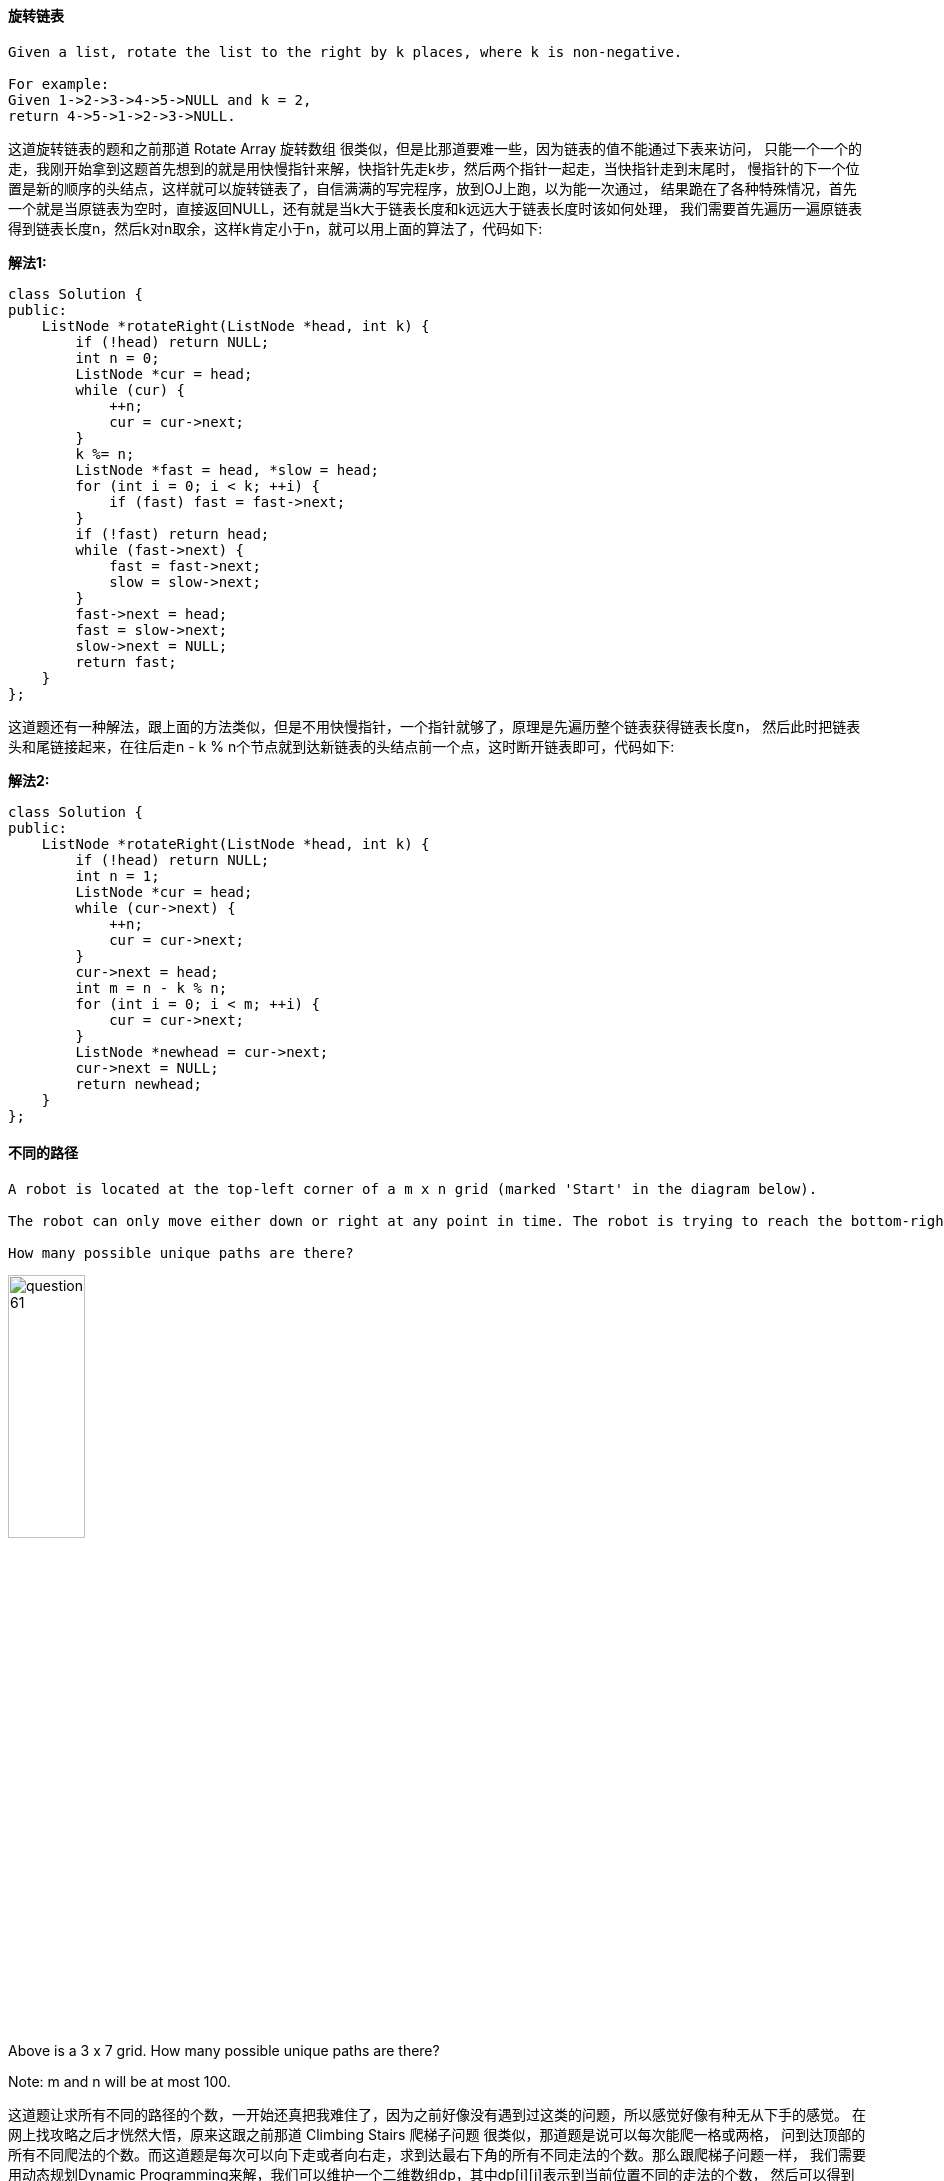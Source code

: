 ==== 旋转链表

----
Given a list, rotate the list to the right by k places, where k is non-negative.

For example:
Given 1->2->3->4->5->NULL and k = 2,
return 4->5->1->2->3->NULL.
----

这道旋转链表的题和之前那道 Rotate Array 旋转数组 很类似，但是比那道要难一些，因为链表的值不能通过下表来访问，
只能一个一个的走，我刚开始拿到这题首先想到的就是用快慢指针来解，快指针先走k步，然后两个指针一起走，当快指针走到末尾时，
慢指针的下一个位置是新的顺序的头结点，这样就可以旋转链表了，自信满满的写完程序，放到OJ上跑，以为能一次通过，
结果跪在了各种特殊情况，首先一个就是当原链表为空时，直接返回NULL，还有就是当k大于链表长度和k远远大于链表长度时该如何处理，
我们需要首先遍历一遍原链表得到链表长度n，然后k对n取余，这样k肯定小于n，就可以用上面的算法了，代码如下: +


**解法1:** +
[source, cpp, linenums]
----
class Solution {
public:
    ListNode *rotateRight(ListNode *head, int k) {
        if (!head) return NULL;
        int n = 0;
        ListNode *cur = head;
        while (cur) {
            ++n;
            cur = cur->next;
        }
        k %= n;
        ListNode *fast = head, *slow = head;
        for (int i = 0; i < k; ++i) {
            if (fast) fast = fast->next;
        }
        if (!fast) return head;
        while (fast->next) {
            fast = fast->next;
            slow = slow->next;
        }
        fast->next = head;
        fast = slow->next;
        slow->next = NULL;
        return fast;
    }
};
----

这道题还有一种解法，跟上面的方法类似，但是不用快慢指针，一个指针就够了，原理是先遍历整个链表获得链表长度n，
然后此时把链表头和尾链接起来，在往后走n - k % n个节点就到达新链表的头结点前一个点，这时断开链表即可，代码如下: +

**解法2:** +
[source, cpp, linenums]
----
class Solution {
public:
    ListNode *rotateRight(ListNode *head, int k) {
        if (!head) return NULL;
        int n = 1;
        ListNode *cur = head;
        while (cur->next) {
            ++n;
            cur = cur->next;
        }
        cur->next = head;
        int m = n - k % n;
        for (int i = 0; i < m; ++i) {
            cur = cur->next;
        }
        ListNode *newhead = cur->next;
        cur->next = NULL;
        return newhead;
    }
};
----

==== 不同的路径

----
A robot is located at the top-left corner of a m x n grid (marked 'Start' in the diagram below).

The robot can only move either down or right at any point in time. The robot is trying to reach the bottom-right corner of the grid (marked 'Finish' in the diagram below).

How many possible unique paths are there?
----

image::images/question_61.png[width="30%", height="35%"]

Above is a 3 x 7 grid. How many possible unique paths are there? +

Note: m and n will be at most 100. +

这道题让求所有不同的路径的个数，一开始还真把我难住了，因为之前好像没有遇到过这类的问题，所以感觉好像有种无从下手的感觉。
在网上找攻略之后才恍然大悟，原来这跟之前那道 Climbing Stairs 爬梯子问题 很类似，那道题是说可以每次能爬一格或两格，
问到达顶部的所有不同爬法的个数。而这道题是每次可以向下走或者向右走，求到达最右下角的所有不同走法的个数。那么跟爬梯子问题一样，
我们需要用动态规划Dynamic Programming来解，我们可以维护一个二维数组dp，其中dp[i][j]表示到当前位置不同的走法的个数，
然后可以得到递推式为: dp[i][j] = dp[i - 1][j] + dp[i][j - 1]，这里为了节省空间，我们使用一维数组dp，
一行一行的刷新也可以，代码如下： +


**解法1:** +
[source, cpp, linenums]
----
class Solution {
public:
    int uniquePaths(int m, int n) {
        vector<int> dp(n, 1);
        for (int i = 1; i < m; ++i) {
            for (int j = 1; j < n; ++j) {
                dp[j] += dp[j - 1];
            }
        }
        return dp[n - 1];
    }
};
----

这道题其实还有另一种很数学的解法，参见网友Code Ganker的博客，实际相当于机器人总共走了m + n - 2步，其中m - 1步向下走，
n - 1步向右走，那么总共不同的方法个数就相当于在步数里面m - 1和n - 1中较小的那个数的取法，实际上是一道组合数的问题，
写出代码如下: +

**解法2:** +
[source, cpp, linenums]
----
class Solution {
public:
    int uniquePaths(int m, int n) {
        double num = 1, denom = 1;
        int small = m > n ? n : m;
        for (int i = 1; i <= small - 1; ++i) {
            num *= m + n - 1 - i;
            denom *= i;
        }
        return (int)(num / denom);
    }
};
----

==== 不同的路径之二

----
Follow up for "Unique Paths":

Now consider if some obstacles are added to the grids. How many unique paths would there be?

An obstacle and empty space is marked as 1 and 0 respectively in the grid.

For example,

There is one obstacle in the middle of a 3x3 grid as illustrated below.

[
  [0,0,0],
  [0,1,0],
  [0,0,0]
]
The total number of unique paths is 2.

Note: m and n will be at most 100.
----


这道题是之前那道 Unique Paths 不同的路径 的延伸，在路径中加了一些障碍物，还是用动态规划Dynamic Programming来解，
不同的是当遇到为1的点，将该位置的dp数组中的值清零，其余和之前那道题并没有什么区别，代码如下： +

**解法1:** +
[source, cpp, linenums]
----
class Solution {
public:
    int uniquePathsWithObstacles(vector<vector<int>>& obstacleGrid) {
        if (obstacleGrid.empty() || obstacleGrid[0].empty() || obstacleGrid[0][0] == 1) return 0;
        vector<vector<int> > dp(obstacleGrid.size(), vector<int>(obstacleGrid[0].size(), 0));
        for (int i = 0; i < obstacleGrid.size(); ++i) {
            for (int j = 0; j < obstacleGrid[i].size(); ++j) {
                if (obstacleGrid[i][j] == 1) dp[i][j] = 0;
                else if (i == 0 && j == 0) dp[i][j] = 1;
                else if (i == 0 && j > 0) dp[i][j] = dp[i][j - 1];
                else if (i > 0 && j == 0) dp[i][j] = dp[i - 1][j];
                else dp[i][j] = dp[i - 1][j] + dp[i][j - 1];
            }
        }
        return dp.back().back();
    }
};
----

或者我们也可以使用一维dp数组来解，省一些空间，参见代码如下： +

**解法2:** +
[source, cpp, linenums]
----
class Solution {
public:
    int uniquePathsWithObstacles(vector<vector<int> > &obstacleGrid) {
        if (obstacleGrid.empty() || obstacleGrid[0].empty()) return 0;
        int m = obstacleGrid.size(), n = obstacleGrid[0].size();
        if (obstacleGrid[0][0] == 1) return 0;
        vector<int> dp(n, 0);
        dp[0] = 1;
        for (int i = 0; i < m; ++i) {
            for (int j = 0; j < n; ++j) {
                if (obstacleGrid[i][j] == 1) dp[j] = 0;
                else if (j > 0) dp[j] += dp[j - 1];
            }
        }
        return dp[n - 1];
    }
};
----

==== 最小路径和

----
Given a m x n grid filled with non-negative numbers, find a path from top left to bottom right which minimizes the sum of all numbers along its path.

Note: You can only move either down or right at any point in time.
----

这道题跟之前那道 Dungeon Game 地牢游戏 没有什么太大的区别，都需要用动态规划Dynamic Programming来做，
这应该算是DP问题中比较简单的一类，我们维护一个二维的dp数组，其中dp[i][j]表示当前位置的最小路径和，
递推式也容易写出来 dp[i][j] = grid[i][j] + min(dp[i - 1][j], dp[i][j - 1]) 反正难度不算大，代码如下： +

[source, cpp, lknenums]
----
class Solution {
public:
    int minPathSum(vector<vector<int> > &grid) {
        int m = grid.size(), n = grid[0].size();
        int dp[m][n];
        dp[0][0] = grid[0][0];
        for (int i = 1; i < m; ++i) dp[i][0] = grid[i][0] + dp[i - 1][0];
        for (int i = 1; i < n; ++i) dp[0][i] = grid[0][i] + dp[0][i - 1];
        for (int i = 1; i < m; ++i) {
            for (int j = 1; j < n; ++j) {
                dp[i][j] = grid[i][j] + min(dp[i - 1][j], dp[i][j - 1]);
            }
        }
        return dp[m - 1][n - 1];
    }
};
----

==== 验证数字

----
Validate if a given string is numeric.

Some examples:
"0" => true
" 0.1 " => true
"abc" => false
"1 a" => false
"2e10" => true

Note: It is intended for the problem statement to be ambiguous. You should gather all requirements up front before implementing one.
----

这道验证数字的题比想象中的要复杂的多，有很多情况需要考虑，而OJ上给这道题的分类居然是Easy，Why?
而10.9% 的全场最低的Accept Rate正说明这道题的难度，网上有很多解法，有利用有限自动机Finite Automata Machine的程序写的简洁优雅
 (http://blog.csdn.net/kenden23/article/details/18696083), 还有利用正则表达式，
 更是写的丧心病狂的简洁 (http://blog.csdn.net/fightforyourdream/article/details/12900751)。而我主要还是用最一般的写法，
 参考了网上另一篇博文 (http://yucoding.blogspot.com/2013/05/leetcode-question-118-valid-number.html)，处理各种情况。 +

 首先，从题目中给的一些例子可以分析出来，我们所需要关注的除了数字以外的特殊字符有空格 ‘ ’， 小数点 '.', 自然数 'e/E', 还要加上正负号 '+/-"， 除了这些字符需要考虑意外，出现了任何其他的字符，可以马上判定不是数字。下面我们来一一分析这些出现了也可能是数字的特殊字符： +

1. 空格 ‘ ’： 空格分为两种情况需要考虑，一种是出现在开头和末尾的空格，一种是出现在中间的字符。出现在开头和末尾的空格不影响数字，而一旦中间出现了空格，则立马不是数字。解决方法：预处理时去掉字符的首位空格，中间再检测到空格，则判定不是数字。 +

2. 小数点 '.'：小数点需要分的情况较多，首先的是小数点只能出现一次，但是小数点可以出现在任何位置，开头(".3"), 中间("1.e2"), 以及结尾("1." ), 而且需要注意的是，小数点不能出现在自然数 'e/E' 之后，如 "1e.1" false, "1e1.1" false。还有，当小数点位于末尾时，前面必须是数字，如 "1."  true，" -." false。解决方法：开头中间结尾三个位置分开讨论情况。 +

3. 自然数 'e/E'：自然数的前后必须有数字，即自然数不能出现在开头和结尾，如 "e" false,  ".e1" false, "3.e" false, "3.e1" true。而且小数点只能出现在自然数之前，还有就是自然数前面不能是符号，如 "+e1" false, "1+e" false. 解决方法：开头中间结尾三个位置分开讨论情况。 +

4. 正负号 '+/-"，正负号可以再开头出现，可以再自然数e之后出现，但不能是最后一个字符，后面得有数字，如  "+1.e+5" true。解决方法：开头中间结尾三个位置分开讨论情况。 +

下面我们开始正式分开头中间结尾三个位置来讨论情况： +

1. 在讨论三个位置之前做预处理，去掉字符串首尾的空格，可以采用两个指针分别指向开头和结尾，遇到空格则跳过，分别指向开头结尾非空格的字符。 +

2. 对首字符处理，首字符只能为数字或者正负号 '+/-"，我们需要定义三个flag在标示我们是否之前检测到过小数点，自然数和正负号。首字符如为数字或正负号，则标记对应的flag，若不是，直接返回false。 +

3. 对中间字符的处理，中间字符会出现五种情况，数字，小数点，自然数，正负号和其他字符。 +

若是数字，标记flag并通过。 +

若是自然数，则必须是第一次出现自然数，并且前一个字符不能是正负号，而且之前一定要出现过数字，才能标记flag通过。 +

若是正负号，则之前的字符必须是自然数e，才能标记flag通过。 +

若是小数点，则必须是第一次出现小数点并且自然数没有出现过，才能标记flag通过。 +

若是其他，返回false。 +

4. 对尾字符处理，最后一个字符只能是数字或小数点，其他字符都返回false。 +

若是数字，返回true。 +

若是小数点，则必须是第一次出现小数点并且自然数没有出现过，还有前面必须是数字，才能返回true。 +

**解法1:** +
[source, cpp, linenums]
----
class Solution {
public:
    bool isNumber(string s) {
        int len = s.size();
        int left = 0, right = len - 1;
        bool eExisted = false;
        bool dotExisted = false;
        bool digitExisited = false;
        // Delete spaces in the front and end of string
        while (s[left] == ' ') ++left;
        while (s[right] == ' ') --right;
        // If only have one char and not digit, return false
        if (left >= right && (s[left] < '0' || s[left] > '9')) return false;
        //Process the first char
        if (s[left] == '.') dotExisted = true;
        else if (s[left] >= '0' && s[left] <= '9') digitExisited = true;
        else if (s[left] != '+' && s[left] != '-') return false;
        // Process the middle chars
        for (int i = left + 1; i <= right - 1; ++i) {
            if (s[i] >= '0' && s[i] <= '9') digitExisited = true;
            else if (s[i] == 'e' || s[i] == 'E') { // e/E cannot follow +/-, must follow a digit
                if (!eExisted && s[i - 1] != '+' && s[i - 1] != '-' && digitExisited) eExisted = true;
                else return false;
            } else if (s[i] == '+' || s[i] == '-') { // +/- can only follow e/E
                if (s[i - 1] != 'e' && s[i - 1] != 'E') return false;
            } else if (s[i] == '.') { // dot can only occur once and cannot occur after e/E
                if (!dotExisted && !eExisted) dotExisted = true;
                else return false;
            } else return false;
        }
        // Process the last char, it can only be digit or dot, when is dot, there should be no dot and e/E before and must follow a digit
        if (s[right] >= '0' && s[right] <= '9') return true;
        else if (s[right] == '.' && !dotExisted && !eExisted && digitExisited) return true;
        else return false;
    }
};
----

上面的写法略为复杂，我们尝试着来优化一下，根据上面的分析，所有的字符可以分为六大类，空格，符号，数字，小数点，自然底数和其他字符，我们需要五个标志变量，num, dot, exp, sign分别表示数字，小数点，自然底数和符号是否出现，numAfterE表示自然底数后面是否有数字，那么我们分别来看各种情况： +

- 空格： 我们需要排除的情况是，当前位置是空格而后面一位不为空格，但是之前有数字，小数点，自然底数或者符号出现时返回false。 +

- 符号：符号前面如果有字符的话必须是空格或者是自然底数，标记sign为true。 +

- 数字：标记num和numAfterE为true。 +

- 小数点：如果之前出现过小数点或者自然底数，返回false，否则标记dot为true。 +

- 自然底数：如果之前出现过自然底数或者之前从未出现过数字，返回false，否则标记exp为true，numAfterE为false。 +

- 其他字符：返回false。 +

最后返回num && numAfterE即可。 +

**解法2:** +
[source, cpp, linenums]
----
class Solution {
public:
    bool isNumber(string s) {
        bool num = false, numAfterE = true, dot = false, exp = false, sign = false;
        int n = s.size();
        for (int i = 0; i < n; ++i) {
            if (s[i] == ' ') {
                if (i < n - 1 && s[i + 1] != ' ' && (num || dot || exp || sign)) return false;
            } else if (s[i] == '+' || s[i] == '-') {
                if (i > 0 && s[i - 1] != 'e' && s[i - 1] != ' ') return false;
                sign = true;
            } else if (s[i] >= '0' && s[i] <= '9') {
                num = true;
                numAfterE = true;
            } else if (s[i] == '.') {
                if (dot || exp) return false;
                dot = true;
            } else if (s[i] == 'e') {
                if (exp || !num) return false;
                exp = true;
                numAfterE = false;
            } else return false;
        }
        return num && numAfterE;
    }
};
----

==== 加一运算

----
Given a non-negative number represented as an array of digits, plus one to the number.

The digits are stored such that the most significant digit is at the head of the list.
----

将一个数字的每个位上的数字分别存到一个一维向量中，最高位在最开头，我们需要给这个数字加一，即在末尾数字加一，如果末尾数字是9，
那么则会有进位问题，而如果前面位上的数字仍为9，则需要继续向前进位。具体算法如下：首先判断最后一位是否为9，若不是，直接加一返回，
若是，则该位赋0，再继续查前一位，同样的方法，知道查完第一位。如果第一位原本为9，加一后会产生新的一位，那么最后要做的是，查运算完的第一位是否为0，
如果是，则在最前头加一个1。代码如下： +

**解法1:** +
[source, cpp, linenums]
----
class Solution {
public:
    vector<int> plusOne(vector<int> &digits) {
        int n = digits.size();
        for (int i = n - 1; i >= 0; --i) {
            if (digits[i] == 9) digits[i] = 0;
            else {
                digits[i] += 1;
                return digits;
            }
        }
        if (digits.front() == 0) digits.insert(digits.begin(), 1);
        return digits;
    }
};
----

我们也可以使用跟之前那道Add Binary类似的做法，我们将carry初始化为1，然后相当于digits加了一个0，处理方法跟之前那道题一样，参见代码如下： +

**解法2:** +
[source, cpp, linenums]
----
class Solution {
public:
    vector<int> plusOne(vector<int>& digits) {
        if (digits.empty()) return digits;
        int carry = 1, n = digits.size();
        for (int i = n - 1; i >= 0; --i) {
            if (carry == 0) return digits;
            int sum = digits[i] + carry;
            digits[i] = sum % 10;
            carry = sum / 10;
        }
        if (carry == 1) digits.insert(digits.begin(), 1);
        return digits;
    }
};
----

==== 二进制数相加

----
Given two binary strings, return their sum (also a binary string).

For example,
a = "11"
b = "1"
Return "100".
----

二进制数相加，并且保存在string中，要注意的是如何将string和int之间互相转换，并且每位相加时，会有进位的可能，
会影响之后相加的结果。而且两个输入string的长度也可能会不同。这时我们需要新建一个string，它的长度是两条输入string中的较大的那个，
并且把较短的那个输入string通过在开头加字符‘0’来补的较大的那个长度。这时候我们逐个从两个string的末尾开始取出字符，然后转为数字，
想加，如果大于等于2，则标记进位标志carry，并且给新string加入一个字符‘0’。代码如下： +

**解法1:** +
[source, cpp, linenums]
----
class Solution {
public:
    string addBinary(string a, string b) {
        string res;
        int na = a.size();
        int nb = b.size();
        int n = max(na, nb);
        bool carry = false;
        if (na > nb) {
            for (int i = 0; i < na - nb; ++i) b.insert(b.begin(), '0');
        }
        else if (na < nb) {
            for (int i = 0; i < nb - na; ++i) a.insert(a.begin(), '0');
        }
        for (int i = n - 1; i >= 0; --i) {
            int tmp = 0;
            if (carry) tmp = (a[i] - '0') + (b[i] - '0') + 1;
            else tmp = (a[i] - '0') + (b[i] - '0');
            if (tmp == 0) {
                res.insert(res.begin(), '0');
                carry = false;
            }
            else if (tmp == 1) {
                res.insert(res.begin(), '1');
                carry = false;
            }
            else if (tmp == 2) {
                res.insert(res.begin(), '0');
                carry = true;
            }
            else if (tmp == 3) {
                res.insert(res.begin(), '1');
                carry = true;
            }
        }
        if (carry) res.insert(res.begin(), '1');
        return res;
    }
};
----

下面这种写法又巧妙又简洁，用了两个指针分别指向a和b的末尾，然后每次取出一个字符，转为数字，若无法取出字符则按0处理，然后定义进位carry，
初始化为0，将三者加起来，对2取余即为当前位的数字，对2取商即为当前进位的值，记得最后还要判断下carry，如果为1的话，要在结果最前面加上一个1，
参见代码如下： +

**解法2:** +
[source, cpp, linenums]
----
class Solution {
public:
    string addBinary(string a, string b) {
        string res = "";
        int m = a.size() - 1, n = b.size() - 1, carry = 0;
        while (m >= 0 || n >= 0) {
            int p = m >= 0 ? a[m--] - '0' : 0;
            int q = n >= 0 ? b[n--] - '0' : 0;
            int sum = p + q + carry;
            res = to_string(sum % 2) + res;
            carry = sum / 2;
        }
        return carry == 1 ? "1" + res : res;
    }
};
----

==== 文本左右对齐

----
Given an array of words and a length L, format the text such that each line has exactly L characters and is fully (left and right) justified.

You should pack your words in a greedy approach; that is, pack as many words as you can in each line. Pad extra spaces ' ' when necessary so that each line has exactly Lcharacters.

Extra spaces between words should be distributed as evenly as possible. If the number of spaces on a line do not divide evenly between words, the empty slots on the left will be assigned more spaces than the slots on the right.

For the last line of text, it should be left justified and no extra space is inserted between words.

For example,
words: ["This", "is", "an", "example", "of", "text", "justification."]
L: 16.

Return the formatted lines as:

[
   "This    is    an",
   "example  of text",
   "justification.  "
]


Note: Each word is guaranteed not to exceed L in length.

click to show corner cases.

Corner Cases:


A line other than the last line might contain only one word. What should you do in this case?
In this case, that line should be left-justified.
----


我将这道题翻译为文本的左右对齐是因为这道题像极了word软件里面的文本左右对齐功能，这道题我前前后后折腾了快四个小时终于通过了OJ，
完成了之后想着去网上搜搜看有没有更简单的方法，搜了一圈发现都差不多，都挺复杂的，于是乎就按自己的思路来说吧，由于返回的结果是多行的，
所以我们在处理的时候也要一行一行的来处理，首先要做的就是确定每一行能放下的单词数，这个不难，就是比较n个单词的长度和加上n - 1个空格的长度跟给定的长度L来比较即可，
找到了一行能放下的单词个数，然后计算出这一行存在的空格的个数，是用给定的长度L减去这一行所有单词的长度和。得到了空格的个数之后，
就要在每个单词后面插入这些空格，这里有两种情况，比如某一行有两个单词"to" 和 "a"，给定长度L为6，如果这行不是最后一行，
那么应该输出"to   a"，如果是最后一行，则应该输出 "to a  "，所以这里需要分情况讨论，最后一行的处理方法和其他行之间略有不同。
最后一个难点就是，如果一行有三个单词，这时候中间有两个空，如果空格数不是2的倍数，那么左边的空间里要比右边的空间里多加入一个空格，
那么我们只需要用总的空格数除以空间个数，能除尽最好，说明能平均分配，除不尽的话就多加个空格放在左边的空间里，以此类推，具体实现过程还是看代码吧： +

[source, cpp, linenums]
----
class Solution {
public:
    vector<string> fullJustify(vector<string> &words, int L) {
        vector<string> res;
        int i = 0;
        while (i < words.size()) {
            int j = i, len = 0;
            while (j < words.size() && len + words[j].size() + j - i <= L) {
                len += words[j++].size();
            }
            string out;
            int space = L - len;
            for (int k = i; k < j; ++k) {
                out += words[k];
                if (space > 0) {
                    int tmp;
                    if (j == words.size()) {
                        if (j - k == 1) tmp = space;
                        else tmp = 1;
                    } else {
                        if (j - k - 1 > 0) {
                            if (space % (j - k - 1) == 0) tmp = space / (j - k - 1);
                            else tmp = space / (j - k - 1) + 1;
                        } else tmp = space;
                    }
                    out.append(tmp, ' ');
                    space -= tmp;
                }
            }
            res.push_back(out);
            i = j;
        }
        return res;
    }
};
----

==== 求平方根

----
Implement int sqrt(int x).

Compute and return the square root of x.
----

这道题要求我们求平方根，我们能想到的方法就是算一个候选值的平方，然后和x比较大小，为了缩短查找时间，我们采用二分搜索法来找平方根，这里属于博主之前总结的LeetCode Binary Search Summary 二分搜索法小结中的第三类的变形，找最后一个不大于目标值的数，代码如下： +

**解法1:** +
[source, cpp, linenums]
----
class Solution {
public:
    int mySqrt(int x) {
        if (x <= 1) return x;
        int left = 0, right = x;
        while (left < right) {
            int mid = left + (right - left) / 2;
            if (x / mid >= mid) left = mid + 1;
            else right = mid;
        }
        return right - 1;
    }
};
----

这道题还有另一种解法，是利用牛顿迭代法，记得高数中好像讲到过这个方法，是用逼近法求方程根的神器，在这里也可以借用一下，可参见网友Annie Kim's Blog的博客，因为要求x2 = n的解，令f(x)=x2-n，相当于求解f(x)=0的解，可以求出递推式如下： +

xi+1=xi - (xi2 - n) / (2xi) = xi - xi / 2 + n / (2xi) = xi / 2 + n / 2xi = (xi + n/xi) / 2 +

**解法2:** +
[source, cpp, linenums]
----
class Solution {
public:
    int mySqrt(int x) {
        if (x == 0) return 0;
        double res = 1, pre = 0;
        while (abs(res - pre) > 1e-6) {
            pre = res;
            res = (res + x / res) / 2;
        }
        return int(res);
    }
};
----

也是牛顿迭代法，写法更加简洁一些，注意为了防止越界，声明为长整型，参见代码如下： +

**解法3:** +
[source, cpp, linenums]
----
class Solution {
public:
    int mySqrt(int x) {
        long res = x;
        while (res * res > x) {
            res = (res + x / res) / 2;
        }
        return res;
    }
};
----


==== 爬楼梯

[source, cpp, linenums]
----
class Solution {
public:
    int climbStairs(int n) {
        if(n == 1) return 1;
        if(n == 2) return 2;
        int cur = 2, pre = 1;
        int result = 0;
        for(int i=3; i<n; ++i){
            result = cur + pre;
            pre = cur;
            cur = result;
        }

        return cur + pre;
    }
};
----

==== 简化路径

----
Given an absolute path for a file (Unix-style), simplify it.

For example,
path = "/home/", => "/home"
path = "/a/./b/../../c/", => "/c"

click to show corner cases.

Corner Cases:


Did you consider the case where path = "/../"?
In this case, you should return "/".
Another corner case is the path might contain multiple slashes '/' together, such as "/home//foo/".
In this case, you should ignore redundant slashes and return "/home/foo".
----

这道题让简化给定的路径，光根据题目中给的那一个例子还真不太好总结出规律，应该再加上两个例子 path = "/a/./b/../c/", => "/a/c"和path = "/a/./b/c/", => "/a/b/c"， 这样我们就可以知道中间是"."的情况直接去掉，是".."时删掉它上面挨着的一个路径，而下面的边界条件给的一些情况中可以得知，如果是空的话返回"/"，如果有多个"/"只保留一个。那么我们可以把路径看做是由一个或多个"/"分割开的众多子字符串，把它们分别提取出来一一处理即可，代码如下： +

**解法1:** +
[source, cpp, linenums]
----
class Solution {
public:
    string simplifyPath(string path) {
        vector<string> v;
        int i = 0;
        while (i < path.size()) {
            while (path[i] == '/' && i < path.size()) ++i;
            if (i == path.size()) break;
            int start = i;
            while (path[i] != '/' && i < path.size()) ++i;
            int end = i - 1;
            string s = path.substr(start, end - start + 1);
            if (s == "..") {
                if (!v.empty()) v.pop_back();
            } else if (s != ".") {
                v.push_back(s);
            }
        }
        if (v.empty()) return "/";
        string res;
        for (int i = 0; i < v.size(); ++i) {
            res += '/' + v[i];
        }
        return res;
    }
};
----

还有一种解法是利用了C语言中的函数strtok来分隔字符串，但是需要把string和char*类型相互转换，转换方法请猛戳这里。除了这块不同，其余的思想和上面那种解法相同，代码如下： +

**解法2:** +
[source, cpp, linenums]
----
class Solution {
public:
    string simplifyPath(string path) {
        vector<string> v;
        char *cstr = new char[path.length() + 1];
        strcpy(cstr, path.c_str());
        char *pch = strtok(cstr, "/");
        while (pch != NULL) {
            string p = string(pch);
            if (p == "..") {
                if (!v.empty()) v.pop_back();
            } else if (p != ".") {
                v.push_back(p);
            }
            pch = strtok(NULL, "/");
        }
        if (v.empty()) return "/";
        string res;
        for (int i = 0; i < v.size(); ++i) {
            res += '/' + v[i];
        }
        return res;
    }
};
----

C++中也有专门处理字符串的机制，我们可以使用stringstream来分隔字符串，然后对每一段分别处理，思路和上面的方法相似，参见代码如下： +
**解法3:** +
[source, cpp, linenums]
----
class Solution {
public:
    string simplifyPath(string path) {
        string res, t;
        stringstream ss(path);
        vector<string> v;
        while (getline(ss, t, '/')) {
            if (t == "" || t == ".") continue;
            if (t == ".." && !v.empty()) v.pop_back();
            else if (t != "..") v.push_back(t);
        }
        for (string s : v) res += "/" + s;
        return res.empty() ? "/" : res;
    }
};
----

==== 编辑距离

----
Given two words word1 and word2, find the minimum number of steps required to convert word1 to word2. (each operation is counted as 1 step.)

You have the following 3 operations permitted on a word:

a) Insert a character
b) Delete a character
c) Replace a character
----

这道题让求从一个字符串转变到另一个字符串需要的变换步骤，共有三种变换方式，插入一个字符，删除一个字符，和替换一个字符。根据以往的经验，对于字符串相关的题目十有八九都是用动态规划Dynamic Programming来解，这道题也不例外。这道题我们需要维护一个二维的数组dp，其中dp[i][j]表示从word1的前i个字符转换到word2的前j个字符所需要的步骤。那我们可以先给这个二维数组dp的第一行第一列赋值，这个很简单，因为第一行和第一列对应的总有一个字符串是空串，于是转换步骤完全是另一个字符串的长度。跟以往的DP题目类似，难点还是在于找出递推式，我们可以举个例子来看，比如word1是“bbc"，word2是”abcd“，那么我们可以得到dp数组如下： +

----
  Ø a b c d
Ø 0 1 2 3 4
b 1 1 1 2 3
b 2 2 1 2 3
c 3 3 2 1 2
----

----
我们通过观察可以发现，当word1[i] == word2[j]时，dp[i][j] = dp[i - 1][j - 1]，其他情况时，dp[i][j]是其左，左上，上的三个值中的最小值加1，那么可以得到递推式为：

dp[i][j] =      /    dp[i - 1][j - 1],  if word1[i - 1] == word2[j - 1]

                  \    min(dp[i - 1][j - 1], min(dp[i - 1][j], dp[i][j - 1])) + 1    else
----

[source, cpp, linenums]
----

class Solution {
public:
    int minDistance(string word1, string word2) {
        int n1 = word1.size(), n2 = word2.size();
        int dp[n1 + 1][n2 + 1];
        for (int i = 0; i <= n1; ++i) dp[i][0] = i;
        for (int i = 0; i <= n2; ++i) dp[0][i] = i;
        for (int i = 1; i <= n1; ++i) {
            for (int j = 1; j <= n2; ++j) {
                if (word1[i - 1] == word2[j - 1]) {
                    dp[i][j] = dp[i - 1][j - 1];
                } else {
                    dp[i][j] = min(dp[i - 1][j - 1], min(dp[i - 1][j], dp[i][j - 1])) + 1;
                }
            }
        }
        return dp[n1][n2];
    }
};
----

==== 矩阵赋零

----
Given a m x n matrix, if an element is 0, set its entire row and column to 0. Do it in place.

click to show follow up.

Follow up:
Did you use extra space?
A straight forward solution using O(mn) space is probably a bad idea.
A simple improvement uses O(m + n) space, but still not the best solution.
Could you devise a constant space solution?
----

据说这题是CareerCup上的原题，我还没有刷CareerCup，所以不知道啦，不过这题也不算难，虽然我也是看了网上的解法照着写的，但是下次遇到绝对想的起来。
这道题中说的空间复杂度为O(mn)的解法自不用多说，直接新建一个和matrix等大小的矩阵，然后一行一行的扫，只要有0，就将新建的矩阵的对应行全赋0，
行扫完再扫列，然后把更新完的矩阵赋给matrix即可，这个算法的空间复杂度太高。将其优化到O(m+n)的方法是，用一个长度为m的一维数组记录各行中是否有0，
用一个长度为n的一维数组记录各列中是否有0，最后直接更新matrix数组即可。这道题的要求是用O(1)的空间，那么我们就不能新建数组，
我们考虑就用原数组的第一行第一列来记录各行各列是否有0. +

- 先扫描第一行第一列，如果有0，则将各自的flag设置为true +
- 然后扫描除去第一行第一列的整个数组，如果有0，则将对应的第一行和第一列的数字赋0 +
- 再次遍历除去第一行第一列的整个数组，如果对应的第一行和第一列的数字有一个为0，则将当前值赋0 +
- 最后根据第一行第一列的flag来更新第一行第一列 +

代码如下： +

[source, cpp, linenums]
----
class Solution {
public:
    void setZeroes(vector<vector<int> > &matrix) {
        if (matrix.empty() || matrix[0].empty()) return;
        int m = matrix.size(), n = matrix[0].size();
        bool rowZero = false, colZero = false;
        for (int i = 0; i < m; ++i) {
            if (matrix[i][0] == 0) colZero = true;
        }
        for (int i = 0; i < n; ++i) {
            if (matrix[0][i] == 0) rowZero = true;
        }
        for (int i = 1; i < m; ++i) {
            for (int j = 1; j < n; ++j) {
                if (matrix[i][j] == 0) {
                    matrix[0][j] = 0;
                    matrix[i][0] = 0;
                }
            }
        }
        for (int i = 1; i < m; ++i) {
            for (int j = 1; j < n; ++j) {
                if (matrix[0][j] == 0 || matrix[i][0] == 0) {
                    matrix[i][j] = 0;
                }
            }
        }
        if (rowZero) {
            for (int i = 0; i < n; ++i) matrix[0][i] = 0;
        }
        if (colZero) {
            for (int i = 0; i < m; ++i) matrix[i][0] = 0;
        }
    }
};
----

==== 搜索一个二维矩阵

----
Write an efficient algorithm that searches for a value in an m x n matrix. This matrix has the following properties:



Integers in each row are sorted from left to right.
The first integer of each row is greater than the last integer of the previous row.


For example,

Consider the following matrix:

[
  [1,   3,  5,  7],
  [10, 11, 16, 20],
  [23, 30, 34, 50]
]
Given target = 3, return true.
----

这道题要求搜索一个二维矩阵，由于给的矩阵是有序的，所以很自然的想到要用二分查找法，我们可以在第一列上先用一次二分查找法找到目标值所在的行的位置，然后在该行上再用一次二分查找法来找是否存在目标值，代码如下: +

**解法1:** +
[source, cpp, linenums]
----
class Solution {
public:
    bool searchMatrix(vector<vector<int> > &matrix, int target) {
        if (matrix.empty() || matrix[0].empty()) return false;
        if (target < matrix[0][0] || target > matrix.back().back()) return false;
        int left = 0, right = matrix.size() - 1;
        while (left <= right) {
            int mid = (left + right) / 2;
            if (matrix[mid][0] == target) return true;
            else if (matrix[mid][0] < target) left = mid + 1;
            else right = mid - 1;
        }
        int tmp = right;
        left = 0;
        right = matrix[tmp].size() - 1;
        while (left <= right) {
            int mid = (left + right) / 2;
            if (matrix[tmp][mid] == target) return true;
            else if (matrix[tmp][mid] < target) left = mid + 1;
            else right = mid - 1;
        }
        return false;
    }
};
----

当然这道题也可以使用一次二分查找法，如果我们按S型遍历该二维数组，可以得到一个有序的一维数组，那么我们只需要用一次二分查找法，而关键就在于坐标的转换，如何把二维坐标和一维坐标转换是关键点，把一个长度为n的一维数组转化为m*n的二维数组(m*n = n)后，那么原一维数组中下标为i的元素将出现在二维数组中的[i/n][i%n]的位置，有了这一点，代码很好写出来了： +

**解法2:** +
[source, cpp, linenums]
----
class Solution {
public:
    bool searchMatrix(vector<vector<int> > &matrix, int target) {
        if (matrix.empty() || matrix[0].empty()) return false;
        if (target < matrix[0][0] || target > matrix.back().back()) return false;
        int m = matrix.size(), n = matrix[0].size();
        int left = 0, right = m * n - 1;
        while (left <= right) {
            int mid = (left + right) / 2;
            if (matrix[mid / n][mid % n] == target) return true;
            else if (matrix[mid / n][mid % n] < target) left = mid + 1;
            else right = mid - 1;
        }
        return false;
    }
};
----

==== 颜色排序

----
Given an array with n objects colored red, white or blue, sort them so that objects of the same color are adjacent, with the colors in the order red, white and blue.

Here, we will use the integers 0, 1, and 2 to represent the color red, white, and blue respectively.

Note:
You are not suppose to use the library's sort function for this problem.

click to show follow up.

Follow up:
A rather straight forward solution is a two-pass algorithm using counting sort.
First, iterate the array counting number of 0's, 1's, and 2's, then overwrite array with total number of 0's, then 1's and followed by 2's.

Could you come up with an one-pass algorithm using only constant space?
----

这道题的本质还是一道排序的题，题目中给出提示说可以用计数排序，需要遍历数组两遍，那么先来看这种方法，因为数组中只有三个不同的元素，所以实现起来很容易。 +

- 首先遍历一遍原数组，分别记录0,1,2的个数 +
- 然后更新原数组，按个数分别赋上0，1，2 +

**解法1:** +
[source, cpp, linenums]
----
class Solution {
public:
    void sortColors(int A[], int n) {
        int count[3] = {0}, idx = 0;
        for (int i = 0; i < n; ++i) ++count[A[i]];
        for (int i = 0; i < 3; ++i) {
            for (int j = 0; j < count[i]; ++j) {
                A[idx++] = i;
            }
        }
    }
};
----

题目中还要让只遍历一次数组来求解，那么我需要用双指针来做，分别从原数组的首尾往中心移动。 +

- 定义red指针指向开头位置，blue指针指向末尾位置 +

- 从头开始遍历原数组，如果遇到0，则交换该值和red指针指向的值，并将red指针后移一位。若遇到2，则交换该值和blue指针指向的值，并将blue指针前移一位。若遇到1，则继续遍历。 +

**解法2:** +
[source, cpp, linenums]
----
class Solution {
public:
    void sortColors(int A[], int n) {int red = 0, blue = n - 1;
        for (int i = 0; i <= blue; ++i) {
            if (A[i] == 0) {
                swap(A[i], A[red++]);
            } else if (A[i] == 2) {
                swap(A[i--], A[blue--]);
            }
        }
    }
};
----

==== 最小窗口子串

----
Given a string S and a string T, find the minimum window in S which will contain all the characters in T in complexity O(n).

Example:

Input: S = "ADOBECODEBANC", T = "ABC"
Output: "BANC"
Note:

If there is no such window in S that covers all characters in T, return the empty string "".
If there is such window, you are guaranteed that there will always be only one unique minimum window in S.
----

这道题给了我们一个原字符串S，还有一个目标字符串T，让我们在S中找到一个最短的子串，使得其包含了T中的所有的字母，并且限制了时间复杂度为O(n)。这道题的要求是要在O(n)的时间度里实现找到这个最小窗口字串，那么暴力搜索Brute Force肯定是不能用的，因为遍历所有的子串的时间复杂度是平方级的。那么我们想，时间复杂度卡的这么严，说明我们必须在一次遍历中完成任务，当然遍历若干次也是O(n)，但不一定有这个必要，尝试就一次遍历拿下！那么再来想，既然既然要包含T中所有的字母，那么肯定对于T中的每个字母，肯定要快速查找是否在子串中，既然总时间都卡在了O(n)，我们肯定不想在这里还浪费时间，那么就空间换时间（也就算法题中可以这么干了，七老八十的富翁就算用大别野也换不来时间啊。依依东望，望的就是时间呐T.T），使用HashMap，建立T中每个字母与其出现次数之间的映射，那么你可能会有疑问，为啥不用HashSet呢，别急，讲到后面你就知道用HashMap有多妙，简直妙不可言～ +

目前在脑子一片浆糊的情况下，我们还是从简单的例子来分析吧，题目例子中的S有点长，我们换个短的 S = "ADBANC"，T = "ABC"，那么我们肉眼遍历一遍S呗，首先第一个是A，嗯很好，T中有，第二个是D，T中没有，不理它，第三个是B，嗯很好，T中有，第四个又是A，多了一个，礼多人不怪嘛，收下啦，第五个是N，一边凉快去，第六个终于是C了，那么貌似好像需要整个S串，其实不然，我们注意之前有多一个A，但么我们就算去掉第一个A，也没事，因为第四个A可以代替之，第二个D也可以去掉，因为不在T串中，第三个B就不能再去掉了，不然就没有B了。所以最终的答案就"BANC"了。通过上面的描述，你有没有发现一个有趣的现象，我们是先扩展，再收缩，就好像一个窗口一样，先扩大右边界，然后再收缩左边界，上面的例子中我们是右边界无法扩大了后才开始收缩左边界，实际上对于复杂的例子，有可能是扩大右边界，然后缩小一下左边界，然后再扩大右边界等等。这就很像一个不停滑动的窗口了，这就是大名鼎鼎的滑动窗口Sliding Window了，简直是神器啊，能解很多子串，子数组，子序列等等的问题，是必须要熟练掌握的啊！ +

下面我们来考虑用代码来实现，先来回答一下前面埋下的伏笔，为啥要用HashMap，而不是HashSet，现在应该很显而易见了吧，因为要统计T串中字母的个数，而不是仅仅看某个字母是否在T串中出现。统计好T串中字母的个数了之后，我们开始遍历S串，对于S中的每个遍历到的字母，都在HashMap中的映射值减1，如果减1后的映射值仍大于等于0，说明当前遍历到的字母是T串中的字母，我们使用一个计数器cnt，使其自增1。当cnt和T串字母个数相等时，说明此时的窗口已经包含了T串中的所有字母，此时更新一个minLen和结果res，这里的minLen是我们维护的一个全局变量，用来记录出现过的包含T串所有字母的最短的子串的长度，结果res就是这个最短的子串。然后我们要开始收缩左边界，由于我们遍历的时候，对映射值减了1，所以此时去除字母的时候，就要把减去的1加回来，此时如果加1后的值大于0了，说明此时我们少了一个T中的字母，那么cnt值就要减1了，然后移动左边界left。那么你可能会疑问，对于不在T串中的字母的映射值也这么加呀减呀的，真的大丈夫（带脚布）吗？其实没啥事，因为对于不在T串中的字母，我们减1后，变-1，cnt不会增加，之后收缩左边界的时候，映射值加1后为0，cnt也不会减少，所以并没有什么影响啦，下面是具体的步骤啦： +

- 我们最开始先扫描一遍T，把对应的字符及其出现的次数存到HashMap中。 +

- 然后开始遍历S，就把遍历到的字母对应的HashMap中的value减一，如果减1后仍大于等于0，cnt自增1。 +

- 如果cnt等于T串长度时，开始循环，纪录一个字串并更新最小字串值。然后将子窗口的左边界向右移，如果某个移除掉的字母是T串中不可缺少的字母，那么cnt自减1，表示此时T串并没有完全匹配。 +

**解法1:** +
[source, cpp, linenums]
----
class Solution {
public:
    string minWindow(string s, string t) {
        string res = "";
        unordered_map<char, int> letterCnt;
        int left = 0, cnt = 0, minLen = INT_MAX;
        for (char c : t) ++letterCnt[c];
        for (int i = 0; i < s.size(); ++i) {
            if (--letterCnt[s[i]] >= 0) ++cnt;
            while (cnt == t.size()) {
                if (minLen > i - left + 1) {
                    minLen = i - left + 1;
                    res = s.substr(left, minLen);
                }
                if (++letterCnt[s[left]] > 0) --cnt;
                ++left;
            }
        }
        return res;
    }
};
----

这道题也可以不用HashMap，直接用个int的数组来代替，因为ASCII只有256个字符，所以用个大小为256的int数组即可代替HashMap，但由于一般输入字母串的字符只有128个，所以也可以只用128，其余部分的思路完全相同，虽然只改了一个数据结构，但是运行速度提高了一倍，说明数组还是比HashMap快啊，代码如下： +

**解法2:** +
[source, cpp, linenums]
----
class Solution {
public:
    string minWindow(string s, string t) {
        string res = "";
        vector<int> letterCnt(128, 0);
        int left = 0, cnt = 0, minLen = INT_MAX;
        for (char c : t) ++letterCnt[c];
        for (int i = 0; i < s.size(); ++i) {
            if (--letterCnt[s[i]] >= 0) ++cnt;
            while (cnt == t.size()) {
                if (minLen > i - left + 1) {
                    minLen = i - left + 1;
                    res = s.substr(left, minLen);
                }
                if (++letterCnt[s[left]] > 0) --cnt;
                ++left;
            }
        }
        return res;
    }
};
----

==== 组合项

----
Given two integers n and k, return all possible combinations of k numbers out of 1 ... n.

For example,
If n = 4 and k = 2, a solution is:

[
  [2,4],
  [3,4],
  [2,3],
  [1,2],
  [1,3],
  [1,4],
]
----

这道题让求1到n共n个数字里k个数的组合数的所有情况，还是要用深度优先搜索DFS来解，根据以往的经验，像这种要求出所有结果的集合，一般都是用DFS调用递归来解。那么我们建立一个保存最终结果的大集合res，还要定义一个保存每一个组合的小集合out，每次放一个数到out里，如果out里数个数到了k个，则把out保存到最终结果中，否则在下一层中继续调用递归。网友u010500263的博客里有一张图很好的说明了递归调用的顺序，请点击这里。根据上面分析，可写出代码如下： +

**解法1:** +
[source, cpp, linenums]
----
class Solution {
public:
    vector<vector<int>> combine(int n, int k) {
        vector<vector<int>> res;
        vector<int> out;
        helper(n, k, 1, out, res);
        return res;
    }
    void helper(int n, int k, int level, vector<int>& out, vector<vector<int>>& res) {
        if (out.size() == k) {res.push_back(out); return;}
        for (int i = level; i <= n; ++i) {
            out.push_back(i);
            helper(n, k, i + 1, out, res);
            out.pop_back();
        }
    }
};
----

对于n = 5, k = 3, 处理的结果如下： +

----
1 2 3
1	2	4
1	2	5
1	3	4
1	3	5
1	4	5
2	3	4
2	3	5
2	4	5
3	4	5
----
我们再来看一种递归的写法，此解法没用helper当递归函数，而是把本身就当作了递归函数，写起来十分的简洁，也是非常有趣的一种解法。这个解法用到了一个重要的性质 C(n, k) = C(n-1, k-1) + C(n-1, k)，这应该在我们高中时候学排列组合的时候学过吧，博主也记不清了。总之，翻译一下就是，在n个数中取k个数的组合项个数，等于在n-1个数中取k-1个数的组合项个数再加上在n-1个数中取k个数的组合项个数之和。这里博主就不证明了，因为我也不会，就直接举题目中的例子来说明吧： +

C(4, 2) = C(3, 1) + C(3, 2) +

我们不难写出 C(3, 1) 的所有情况：[1], [2], [3]，还有 C(3, 2) 的所有情况：[1, 2], [1, 3], [2, 3]。我们发现二者加起来为6，正好是 C(4, 2) 的个数之和。但是我们仔细看会发现，C(3, 2)的所有情况包含在 C(4, 2) 之中，但是 C(3, 1) 的每种情况只有一个数字，而我们需要的结果k=2，其实很好办，每种情况后面都加上4，于是变成了：[1, 4], [2, 4], [3, 4]，加上C(3, 2) 的所有情况：[1, 2], [1, 3], [2, 3]，正好就得到了 n=4, k=2 的所有情况了。参见代码如下： +

**解法2:** +
[source, cpp, linenums]
----
class Solution {
public:
    vector<vector<int>> combine(int n, int k) {
        if (k > n || k < 0) return {};
        if (k == 0) return {{}};
        vector<vector<int>> res = combine(n - 1, k - 1);
        for (auto &a : res) a.push_back(n);
        for (auto &a : combine(n - 1, k)) res.push_back(a);
        return res;
    }
};
----

我们再来看一种迭代的写法，也是一种比较巧妙的方法。这里每次先递增最右边的数字，存入结果res中，当右边的数字超过了n，则增加其左边的数字，然后将当前数组赋值为左边的数字，再逐个递增，直到最左边的数字也超过了n，停止循环。对于n=4, k=2时，遍历的顺序如下所示： +

----
0 0 #initialization
1 0
1 1
1 2 #push_back
1 3 #push_back
1 4 #push_back
1 5
2 5
2 2
2 3 #push_back
2 4 #push_back
...
3 4 #push_back
3 5
4 5
4 4
4 5
5 5 #stop
----

**解法3:** +
[source, cpp, linenums]
----
class Solution {
public:
    vector<vector<int>> combine(int n, int k) {
        vector<vector<int>> res;
        vector<int> out(k, 0);
        int i = 0;
        while (i >= 0) {
            ++out[i];
            if (out[i] > n) --i;
            else if (i == k - 1) res.push_back(out);
            else {
                ++i;
                out[i] = out[i - 1];
            }
        }
        return res;
    }
};
----

==== 子集合

----
Given a set of distinct integers, S, return all possible subsets.

Note:

Elements in a subset must be in non-descending order.
The solution set must not contain duplicate subsets.


For example,
If S = [1,2,3], a solution is:

[
  [3],
  [1],
  [2],
  [1,2,3],
  [1,3],
  [2,3],
  [1,2],
  []
]
----


这道求子集合的问题，由于其要列出所有结果，按照以往的经验，肯定要是要用递归来做。这道题其实它的非递归解法相对来说更简单一点，下面我们先来看非递归的解法，由于题目要求子集合中数字的顺序是非降序排列的，所有我们需要预处理，先给输入数组排序，然后再进一步处理，最开始我在想的时候，是想按照子集的长度由少到多全部写出来，比如子集长度为0的就是空集，空集是任何集合的子集，满足条件，直接加入。下面长度为1的子集，直接一个循环加入所有数字，子集长度为2的话可以用两个循环，但是这种想法到后面就行不通了，因为循环的个数不能无限的增长，所以我们必须换一种思路。我们可以一位一位的网上叠加，比如对于题目中给的例子[1,2,3]来说，最开始是空集，那么我们现在要处理1，就在空集上加1，为[1]，现在我们有两个自己[]和[1]，下面我们来处理2，我们在之前的子集基础上，每个都加个2，可以分别得到[2]，[1, 2]，那么现在所有的子集合为[], [1], [2], [1, 2]，同理处理3的情况可得[3], [1, 3], [2, 3], [1, 2, 3], 再加上之前的子集就是所有的子集合了，代码如下： +

**解法1:** +
[source, cpp, linenums]
----
class Solution {
public:
    vector<vector<int> > subsets(vector<int> &S) {
        vector<vector<int> > res(1);
        sort(S.begin(), S.end());
        for (int i = 0; i < S.size(); ++i) {
            int size = res.size();
            for (int j = 0; j < size; ++j) {
                res.push_back(res[j]);
                res.back().push_back(S[i]);
            }
        }
        return res;
    }
};
----

整个添加的顺序为： +
----
[]
[1]
[2]
[1 2]
[3]
[1 3]
[2 3]
[1 2 3]
----
下面来看递归的解法，相当于一种深度优先搜索，参见网友JustDoIt的博客，由于原集合每一个数字只有两种状态，要么存在，要么不存在，那么在构造子集时就有选择和不选择两种情况，所以可以构造一棵二叉树，左子树表示选择该层处理的节点，右子树表示不选择，最终的叶节点就是所有子集合，树的结构如下： +

----
                    []
              /          \
            /            \
          /              \
        [1]                []
     /       \           /    \
    /         \         /      \
 [1 2]       [1]       [2]     []
/     \     /   \     /   \    / \
[1 2 3] [1 2] [1 3] [1] [2 3] [2] [3] []
----

**解法2:** +
[source, cpp, linenums]
----
class Solution {
public:
    vector<vector<int> > subsets(vector<int> &S) {
        vector<vector<int> > res;
        vector<int> out;
        sort(S.begin(), S.end());
        getSubsets(S, 0, out, res);
        return res;
    }
    void getSubsets(vector<int> &S, int pos, vector<int> &out, vector<vector<int> > &res) {
        res.push_back(out);
        for (int i = pos; i < S.size(); ++i) {
            out.push_back(S[i]);
            getSubsets(S, i + 1, out, res);
            out.pop_back();
        }
    }
};
----


整个添加的顺序为： +
----
[]
[1]
[1 2]
[1 2 3]
[1 3]
[2]
[2 3]
[3]
----

最后我们再来看一种解法，这种解法是CareerCup书上给的一种解法，想法也比较巧妙，把数组中所有的数分配一个状态，true表示这个数在子集中出现，false表示在子集中不出现，那么对于一个长度为n的数组，每个数字都有出现与不出现两种情况，所以共有2n中情况，那么我们把每种情况都转换出来就是子集了，我们还是用题目中的例子, [1 2 3]这个数组共有8个子集，每个子集的序号的二进制表示，把是1的位对应原数组中的数字取出来就是一个子集，八种情况都取出来就是所有的子集了，参见代码如下： +
----
1	2	3	Subset
0	F	F	F	[]
1	F	F	T	3
2	F	T	F	2
3	F	T	T	23
4	T	F	F	1
5	T	F	T	13
6	T	T	F	12
7	T	T	T	123
----

**解法3:** +
[source, cpp, linenums]
----
class Solution {
public:
    vector<vector<int> > subsets(vector<int> &S) {
        vector<vector<int> > res;
        sort(S.begin(), S.end());
        int max = 1 << S.size();
        for (int k = 0; k < max; ++k) {
            vector<int> out = convertIntToSet(S, k);
            res.push_back(out);
        }
        return res;
    }
    vector<int> convertIntToSet(vector<int> &S, int k) {
        vector<int> sub;
        int idx = 0;
        for (int i = k; i > 0; i >>= 1) {
            if ((i & 1) == 1) {
                sub.push_back(S[idx]);
            }
            ++idx;
        }
        return sub;
    }
};
----


==== 词语搜索

----
Given a 2D board and a word, find if the word exists in the grid.

The word can be constructed from letters of sequentially adjacent cell, where "adjacent" cells are those horizontally or vertically neighboring. The same letter cell may not be used more than once.

For example,
Given board =

[
  ["ABCE"],
  ["SFCS"],
  ["ADEE"]
]
word = "ABCCED", -> returns true,
word = "SEE", -> returns true,
word = "ABCB", -> returns false.
----

这道题是典型的深度优先遍历DFS的应用，原二维数组就像是一个迷宫，可以上下左右四个方向行走，我们以二维数组中每一个数都作为起点和给定字符串做匹配，我们还需要一个和原数组等大小的visited数组，是bool型的，用来记录当前位置是否已经被访问过，因为题目要求一个cell只能被访问一次。如果二维数组board的当前字符和目标字符串word对应的字符相等，则对其上下左右四个邻字符分别调用DFS的递归函数，只要有一个返回true，那么就表示可以找到对应的字符串，否则就不能找到，具体看代码实现如下： +

**解法1:** +
[source, cpp, linenums]
----
class Solution {
public:
    bool exist(vector<vector<char>>& board, string word) {
        if (board.empty() || board[0].empty()) return false;
        int m = board.size(), n = board[0].size();
        vector<vector<bool>> visited(m, vector<bool>(n, false));
        for (int i = 0; i < m; ++i) {
            for (int j = 0; j < n; ++j) {
                if (search(board, word, 0, i, j, visited)) return true;
            }
        }
        return false;
    }
    bool search(vector<vector<char>>& board, string word, int idx, int i, int j, vector<vector<bool>>& visited) {
        if (idx == word.size()) return true;
        int m = board.size(), n = board[0].size();
        if (i < 0 || j < 0 || i >= m || j >= n || visited[i][j] || board[i][j] != word[idx]) return false;
        visited[i][j] = true;
        bool res = search(board, word, idx + 1, i - 1, j, visited)
                 || search(board, word, idx + 1, i + 1, j, visited)
                 || search(board, word, idx + 1, i, j - 1, visited)
                 || search(board, word, idx + 1, i, j + 1, visited);
        visited[i][j] = false;
        return res;
    }
};
----

我们还可以不用visited数组，直接对board数组进行修改，将其遍历过的位置改为井号，记得递归调用完后需要恢复之前的状态，参见代码如下： +

**解法2:** +
[source, cpp, linenums]
----
class Solution {
public:
    bool exist(vector<vector<char>>& board, string word) {
        if (board.empty() || board[0].empty()) return false;
        int m = board.size(), n = board[0].size();
        for (int i = 0; i < m; ++i) {
            for (int j = 0; j < n; ++j) {
                if (search(board, word, 0, i, j)) return true;
            }
        }
        return false;
    }
    bool search(vector<vector<char>>& board, string word, int idx, int i, int j) {
        if (idx == word.size()) return true;
        int m = board.size(), n = board[i].size();
        if (i < 0 || j < 0 || i >= m || j >= n || board[i][j] != word[idx]) return false;
        char c = board[i][j];
        board[i][j] = '#';
        bool res = search(board, word, idx + 1, i - 1, j)
                 || search(board, word, idx + 1, i + 1, j)
                 || search(board, word, idx + 1, i, j - 1)
                 || search(board, word, idx + 1, i, j + 1);
        board[i][j] = c;
        return res;
    }
};
----

==== 有序数组中去除重复项之二

----
Follow up for "Remove Duplicates":
What if duplicates are allowed at most twice?

For example,
Given sorted array A = [1,1,1,2,2,3],

Your function should return length = 5, and A is now [1,1,2,2,3].
----

这道题是之前那道 Remove Duplicates from Sorted Array 有序数组中去除重复项 的延续，这里允许最多重复的次数是两次，那么我们就需要用一个变量count来记录还允许有几次重复，count初始化为1，如果出现过一次重复，则count递减1，那么下次再出现重复，快指针直接前进一步，如果这时候不是重复的，则count恢复1，由于整个数组是有序的，所以一旦出现不重复的数，则一定比这个数大，此数之后不会再有重复项。理清了上面的思路，则代码很好写了： +

[source, cpp, linenums]
----
class Solution {
public:
    int removeDuplicates(int A[], int n) {
        if (n <= 2) return n;
        int pre = 0, cur = 1, count = 1;
        while (cur < n) {
            if (A[pre] == A[cur] && count == 0) ++cur;
            else {
                if (A[pre] == A[cur]) --count;
                else count = 1;
                A[++pre] = A[cur++];
            }
        }
        return pre + 1;
    }
};
----
